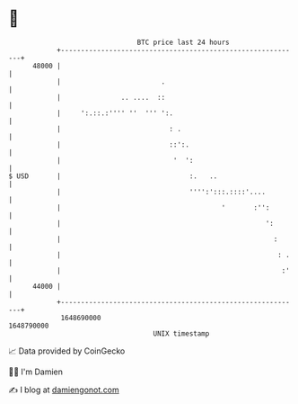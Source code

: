 * 👋

#+begin_example
                                   BTC price last 24 hours                    
               +------------------------------------------------------------+ 
         48000 |                                                            | 
               |                         .                                  | 
               |               .. ....  ::                                  | 
               |     ':.::.:'''' ''  ''' ':.                                | 
               |                           : .                              | 
               |                           ::':.                            | 
               |                            '  ':                           | 
   $ USD       |                                :.   ..                     | 
               |                                '''':':::.::::'....         | 
               |                                        '       :'':        | 
               |                                                   ':       | 
               |                                                     :      | 
               |                                                      : .   | 
               |                                                       :'   | 
         44000 |                                                            | 
               +------------------------------------------------------------+ 
                1648690000                                        1648790000  
                                       UNIX timestamp                         
#+end_example
📈 Data provided by CoinGecko

🧑‍💻 I'm Damien

✍️ I blog at [[https://www.damiengonot.com][damiengonot.com]]
